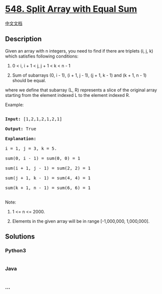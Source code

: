 * [[https://leetcode.com/problems/split-array-with-equal-sum][548. Split
Array with Equal Sum]]
  :PROPERTIES:
  :CUSTOM_ID: split-array-with-equal-sum
  :END:
[[./solution/0500-0599/0548.Split Array with Equal Sum/README.org][中文文档]]

** Description
   :PROPERTIES:
   :CUSTOM_ID: description
   :END:

#+begin_html
  <p>
#+end_html

Given an array with n integers, you need to find if there are triplets
(i, j, k) which satisfies following conditions:

#+begin_html
  <ol>
#+end_html

#+begin_html
  <li>
#+end_html

0 < i, i + 1 < j, j + 1 < k < n - 1

#+begin_html
  </li>
#+end_html

#+begin_html
  <li>
#+end_html

Sum of subarrays (0, i - 1), (i + 1, j - 1), (j + 1, k - 1) and (k + 1,
n - 1) should be equal.

#+begin_html
  </li>
#+end_html

#+begin_html
  </ol>
#+end_html

where we define that subarray (L, R) represents a slice of the original
array starting from the element indexed L to the element indexed R.

#+begin_html
  </p>
#+end_html

#+begin_html
  <p>
#+end_html

Example:

#+begin_html
  <pre>

  <b>Input:</b> [1,2,1,2,1,2,1]

  <b>Output:</b> True

  <b>Explanation:</b>

  i = 1, j = 3, k = 5. 

  sum(0, i - 1) = sum(0, 0) = 1

  sum(i + 1, j - 1) = sum(2, 2) = 1

  sum(j + 1, k - 1) = sum(4, 4) = 1

  sum(k + 1, n - 1) = sum(6, 6) = 1

  </pre>
#+end_html

#+begin_html
  </p>
#+end_html

Note:

#+begin_html
  <ol>
#+end_html

#+begin_html
  <li>
#+end_html

1 <= n <= 2000.

#+begin_html
  </li>
#+end_html

#+begin_html
  <li>
#+end_html

Elements in the given array will be in range [-1,000,000, 1,000,000].

#+begin_html
  </li>
#+end_html

#+begin_html
  </ol>
#+end_html

** Solutions
   :PROPERTIES:
   :CUSTOM_ID: solutions
   :END:

#+begin_html
  <!-- tabs:start -->
#+end_html

*** *Python3*
    :PROPERTIES:
    :CUSTOM_ID: python3
    :END:
#+begin_src python
#+end_src

*** *Java*
    :PROPERTIES:
    :CUSTOM_ID: java
    :END:
#+begin_src java
#+end_src

*** *...*
    :PROPERTIES:
    :CUSTOM_ID: section
    :END:
#+begin_example
#+end_example

#+begin_html
  <!-- tabs:end -->
#+end_html

